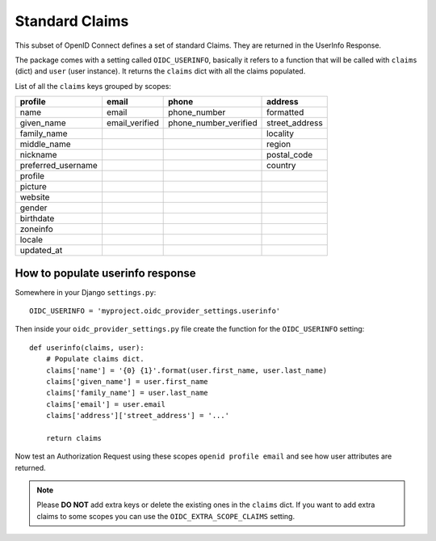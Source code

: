 .. _claims:

Standard Claims
###############

This subset of OpenID Connect defines a set of standard Claims. They are returned in the UserInfo Response.

The package comes with a setting called ``OIDC_USERINFO``, basically it refers to a function that will be called with ``claims`` (dict) and ``user`` (user instance). It returns the ``claims`` dict with all the claims populated.

List of all the ``claims`` keys grouped by scopes:

+--------------------+----------------+-----------------------+------------------------+
| profile            | email          | phone                 | address                |
+====================+================+=======================+========================+
| name               | email          | phone_number          | formatted              |
+--------------------+----------------+-----------------------+------------------------+
| given_name         | email_verified | phone_number_verified | street_address         |
+--------------------+----------------+-----------------------+------------------------+
| family_name        |                |                       | locality               |
+--------------------+----------------+-----------------------+------------------------+
| middle_name        |                |                       | region                 |
+--------------------+----------------+-----------------------+------------------------+
| nickname           |                |                       | postal_code            |
+--------------------+----------------+-----------------------+------------------------+
| preferred_username |                |                       | country                |
+--------------------+----------------+-----------------------+------------------------+
| profile            |                |                       |                        |
+--------------------+----------------+-----------------------+------------------------+
| picture            |                |                       |                        |
+--------------------+----------------+-----------------------+------------------------+
| website            |                |                       |                        |
+--------------------+----------------+-----------------------+------------------------+
| gender             |                |                       |                        |
+--------------------+----------------+-----------------------+------------------------+
| birthdate          |                |                       |                        |
+--------------------+----------------+-----------------------+------------------------+
| zoneinfo           |                |                       |                        |
+--------------------+----------------+-----------------------+------------------------+
| locale             |                |                       |                        |
+--------------------+----------------+-----------------------+------------------------+
| updated_at         |                |                       |                        |
+--------------------+----------------+-----------------------+------------------------+

How to populate userinfo response
=================================

Somewhere in your Django ``settings.py``::

    OIDC_USERINFO = 'myproject.oidc_provider_settings.userinfo'


Then inside your ``oidc_provider_settings.py`` file create the function for the ``OIDC_USERINFO`` setting::

    def userinfo(claims, user):
        # Populate claims dict.
        claims['name'] = '{0} {1}'.format(user.first_name, user.last_name)
        claims['given_name'] = user.first_name
        claims['family_name'] = user.last_name
        claims['email'] = user.email
        claims['address']['street_address'] = '...'

        return claims

Now test an Authorization Request using these scopes ``openid profile email`` and see how user attributes are returned.

.. note::
    Please **DO NOT** add extra keys or delete the existing ones in the ``claims`` dict. If you want to add extra claims to some scopes you can use the ``OIDC_EXTRA_SCOPE_CLAIMS`` setting.
